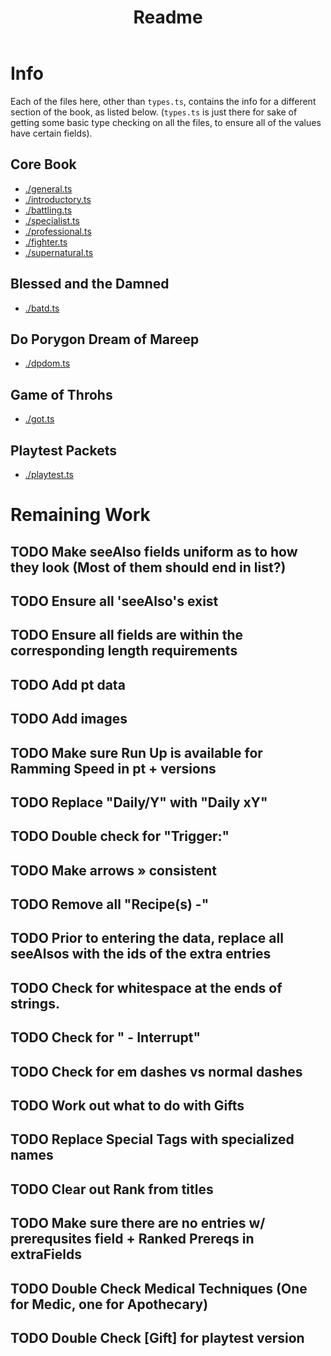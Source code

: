 #+TITLE: Readme
* Info
Each of the files here, other than ~types.ts~, contains the info for a different section of the book, as listed below. (~types.ts~ is just there for sake of getting some basic type checking on all the files, to ensure all of the values have certain fields).
** Core Book
- [[./general.ts]]
- [[./introductory.ts]]
- [[./battling.ts]]
- [[./specialist.ts]]
- [[./professional.ts]]
- [[./fighter.ts]]
- [[./supernatural.ts]]
** Blessed and the Damned
- [[./batd.ts]]
** Do Porygon Dream of Mareep
- [[./dpdom.ts]]
** Game of Throhs
- [[./got.ts]]
** Playtest Packets
- [[./playtest.ts]]
* Remaining Work
** TODO Make seeAlso fields uniform as to how they look (Most of them should end in list?)
** TODO Ensure all 'seeAlso's exist
** TODO Ensure all fields are within the corresponding length requirements
** TODO Add pt data
** TODO Add images
** TODO Make sure Run Up is available for Ramming Speed in pt + versions
** TODO Replace "Daily/Y" with "Daily xY"
** TODO Double check for "Trigger:"
** TODO Make arrows » consistent
** TODO Remove all "Recipe(s) -"
** TODO Prior to entering the data, replace all seeAlsos with the ids of the extra entries
** TODO Check for whitespace at the ends of strings.
** TODO Check for " - Interrupt"
** TODO Check for em dashes vs normal dashes
** TODO Work out what to do with Gifts
** TODO Replace Special Tags with specialized names
** TODO Clear out Rank from titles
** TODO Make sure there are no entries w/ prerequsites field + Ranked Prereqs in extraFields
** TODO Double Check Medical Techniques (One for Medic, one for Apothecary)
** TODO Double Check [Gift] for playtest version
